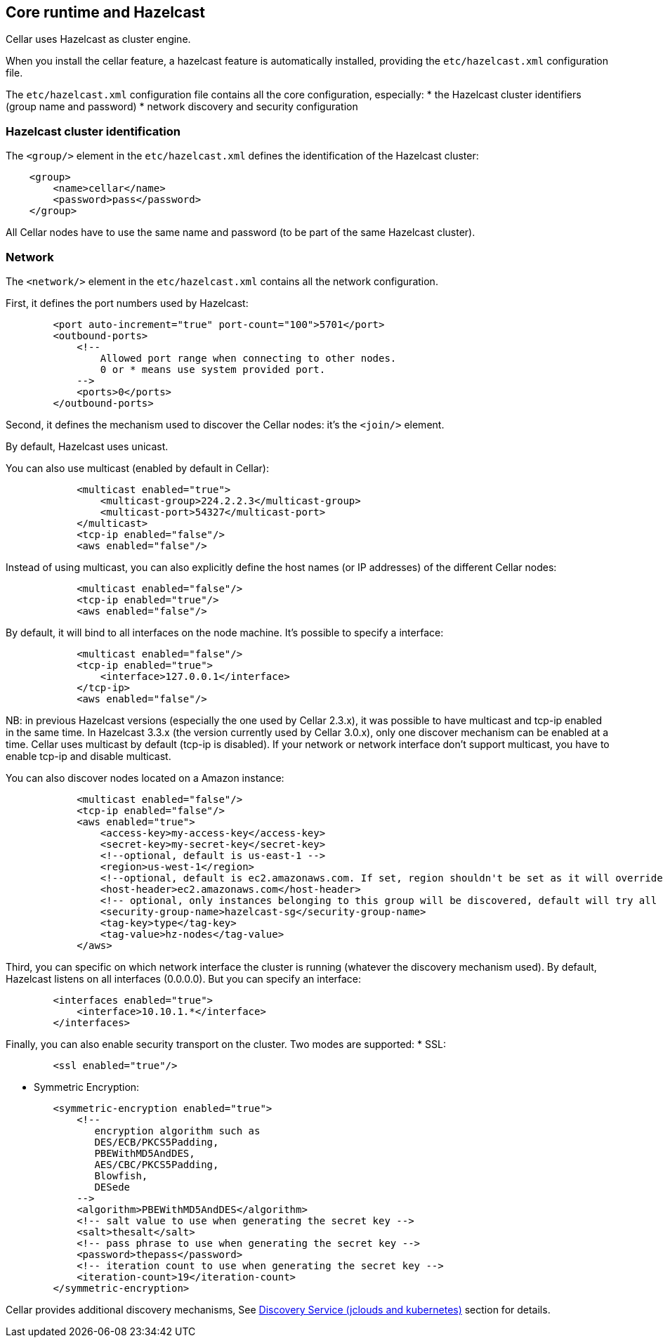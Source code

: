 //
// Licensed under the Apache License, Version 2.0 (the "License");
// you may not use this file except in compliance with the License.
// You may obtain a copy of the License at
//
//      http://www.apache.org/licenses/LICENSE-2.0
//
// Unless required by applicable law or agreed to in writing, software
// distributed under the License is distributed on an "AS IS" BASIS,
// WITHOUT WARRANTIES OR CONDITIONS OF ANY KIND, either express or implied.
// See the License for the specific language governing permissions and
// limitations under the License.
//

== Core runtime and Hazelcast

Cellar uses Hazelcast as cluster engine.

When you install the cellar feature, a hazelcast feature is automatically installed, providing the `etc/hazelcast.xml`
configuration file.

The `etc/hazelcast.xml` configuration file contains all the core configuration, especially:
* the Hazelcast cluster identifiers (group name and password)
* network discovery and security configuration

=== Hazelcast cluster identification

The `<group/>` element in the `etc/hazelcast.xml` defines the identification of the Hazelcast cluster:

----
    <group>
        <name>cellar</name>
        <password>pass</password>
    </group>
----

All Cellar nodes have to use the same name and password (to be part of the same Hazelcast cluster).

=== Network

The `<network/>` element in the `etc/hazelcast.xml` contains all the network configuration.

First, it defines the port numbers used by Hazelcast:

----
        <port auto-increment="true" port-count="100">5701</port>
        <outbound-ports>
            <!--
                Allowed port range when connecting to other nodes.
                0 or * means use system provided port.
            -->
            <ports>0</ports>
        </outbound-ports>
----

Second, it defines the mechanism used to discover the Cellar nodes: it's the `<join/>` element.

By default, Hazelcast uses unicast.

You can also use multicast (enabled by default in Cellar):

----
            <multicast enabled="true">
                <multicast-group>224.2.2.3</multicast-group>
                <multicast-port>54327</multicast-port>
            </multicast>
            <tcp-ip enabled="false"/>
            <aws enabled="false"/>
----

Instead of using multicast, you can also explicitly define the host names (or IP addresses) of the different
Cellar nodes:

----
            <multicast enabled="false"/>
            <tcp-ip enabled="true"/>
            <aws enabled="false"/>
----

By default, it will bind to all interfaces on the node machine. It's possible to specify a interface:

----
            <multicast enabled="false"/>
            <tcp-ip enabled="true">
                <interface>127.0.0.1</interface>
            </tcp-ip>
            <aws enabled="false"/>
----

NB: in previous Hazelcast versions (especially the one used by Cellar 2.3.x), it was possible to have multicast and tcp-ip enabled in the same time.
In Hazelcast 3.3.x (the version currently used by Cellar 3.0.x), only one discover mechanism can be enabled at a time. Cellar uses multicast by default (tcp-ip is disabled).
If your network or network interface don't support multicast, you have to enable tcp-ip and disable multicast.

You can also discover nodes located on a Amazon instance:

----
            <multicast enabled="false"/>
            <tcp-ip enabled="false"/>
            <aws enabled="true">
                <access-key>my-access-key</access-key>
                <secret-key>my-secret-key</secret-key>
                <!--optional, default is us-east-1 -->
                <region>us-west-1</region>
                <!--optional, default is ec2.amazonaws.com. If set, region shouldn't be set as it will override this property -->
                <host-header>ec2.amazonaws.com</host-header>
                <!-- optional, only instances belonging to this group will be discovered, default will try all running instances -->
                <security-group-name>hazelcast-sg</security-group-name>
                <tag-key>type</tag-key>
                <tag-value>hz-nodes</tag-value>
            </aws>
----

Third, you can specific on which network interface the cluster is running (whatever the discovery mechanism used). By default, Hazelcast listens on all interfaces (0.0.0.0).
But you can specify an interface:

----
        <interfaces enabled="true">
            <interface>10.10.1.*</interface>
        </interfaces>
----

Finally, you can also enable security transport on the cluster.
Two modes are supported:
* SSL:
----
        <ssl enabled="true"/>
----
* Symmetric Encryption:
----
        <symmetric-encryption enabled="true">
            <!--
               encryption algorithm such as
               DES/ECB/PKCS5Padding,
               PBEWithMD5AndDES,
               AES/CBC/PKCS5Padding,
               Blowfish,
               DESede
            -->
            <algorithm>PBEWithMD5AndDES</algorithm>
            <!-- salt value to use when generating the secret key -->
            <salt>thesalt</salt>
            <!-- pass phrase to use when generating the secret key -->
            <password>thepass</password>
            <!-- iteration count to use when generating the secret key -->
            <iteration-count>19</iteration-count>
        </symmetric-encryption>
----

Cellar provides additional discovery mechanisms, See link:cloud[Discovery Service (jclouds and kubernetes)] section for details.
